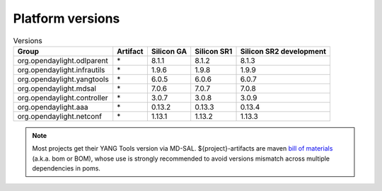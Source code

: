 .. _platform-versions:

Platform versions
=================

.. list-table:: Versions
   :widths: auto
   :header-rows: 1

   * - Group
     - Artifact
     - Silicon GA
     - Silicon SR1
     - Silicon SR2 development

   * - org.opendaylight.odlparent
     - \*
     - 8.1.1
     - 8.1.2
     - 8.1.3

   * - org.opendaylight.infrautils
     - \*
     - 1.9.6
     - 1.9.8
     - 1.9.9

   * - org.opendaylight.yangtools
     - \*
     - 6.0.5
     - 6.0.6
     - 6.0.7

   * - org.opendaylight.mdsal
     - \*
     - 7.0.6
     - 7.0.7
     - 7.0.8

   * - org.opendaylight.controller
     - \*
     - 3.0.7
     - 3.0.8
     - 3.0.9

   * - org.opendaylight.aaa
     - \*
     - 0.13.2
     - 0.13.3
     - 0.13.4

   * - org.opendaylight.netconf
     - \*
     - 1.13.1
     - 1.13.2
     - 1.13.3

.. note:: Most projects get their YANG Tools version via MD-SAL.
  ${project}-artifacts are maven `bill of materials <https://howtodoinjava.com/maven/maven-bom-bill-of-materials-dependency/>`__
  (a.k.a. bom or BOM), whose use is strongly recommended to avoid versions
  mismatch across multiple dependencies in poms.


